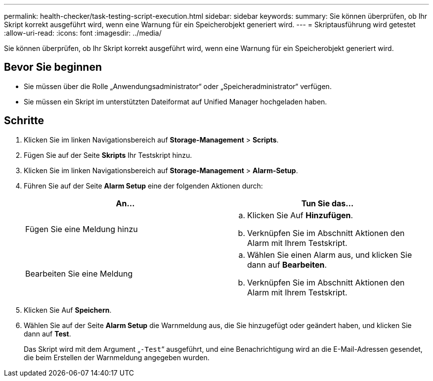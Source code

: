 ---
permalink: health-checker/task-testing-script-execution.html 
sidebar: sidebar 
keywords:  
summary: Sie können überprüfen, ob Ihr Skript korrekt ausgeführt wird, wenn eine Warnung für ein Speicherobjekt generiert wird. 
---
= Skriptausführung wird getestet
:allow-uri-read: 
:icons: font
:imagesdir: ../media/


[role="lead"]
Sie können überprüfen, ob Ihr Skript korrekt ausgeführt wird, wenn eine Warnung für ein Speicherobjekt generiert wird.



== Bevor Sie beginnen

* Sie müssen über die Rolle „Anwendungsadministrator“ oder „Speicheradministrator“ verfügen.
* Sie müssen ein Skript im unterstützten Dateiformat auf Unified Manager hochgeladen haben.




== Schritte

. Klicken Sie im linken Navigationsbereich auf *Storage-Management* > *Scripts*.
. Fügen Sie auf der Seite *Skripts* Ihr Testskript hinzu.
. Klicken Sie im linken Navigationsbereich auf *Storage-Management* > *Alarm-Setup*.
. Führen Sie auf der Seite *Alarm Setup* eine der folgenden Aktionen durch:
+
[cols="1a,1a"]
|===
| An... | Tun Sie das... 


 a| 
Fügen Sie eine Meldung hinzu
 a| 
.. Klicken Sie Auf *Hinzufügen*.
.. Verknüpfen Sie im Abschnitt Aktionen den Alarm mit Ihrem Testskript.




 a| 
Bearbeiten Sie eine Meldung
 a| 
.. Wählen Sie einen Alarm aus, und klicken Sie dann auf *Bearbeiten*.
.. Verknüpfen Sie im Abschnitt Aktionen den Alarm mit Ihrem Testskript.


|===
. Klicken Sie Auf *Speichern*.
. Wählen Sie auf der Seite *Alarm Setup* die Warnmeldung aus, die Sie hinzugefügt oder geändert haben, und klicken Sie dann auf *Test*.
+
Das Skript wird mit dem Argument „`-Test`“ ausgeführt, und eine Benachrichtigung wird an die E-Mail-Adressen gesendet, die beim Erstellen der Warnmeldung angegeben wurden.


